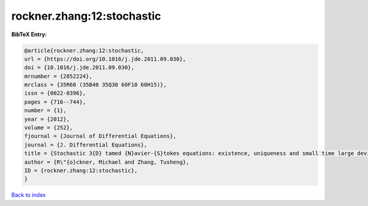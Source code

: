 rockner.zhang:12:stochastic
===========================

.. :cite:t:`rockner.zhang:12:stochastic`

.. bibliography:: ../../All.bib

**BibTeX Entry:**

.. code-block:: bibtex

   @article{rockner.zhang:12:stochastic,
   url = {https://doi.org/10.1016/j.jde.2011.09.030},
   doi = {10.1016/j.jde.2011.09.030},
   mrnumber = {2852224},
   mrclass = {35R60 (35B40 35Q30 60F10 60H15)},
   issn = {0022-0396},
   pages = {716--744},
   number = {1},
   year = {2012},
   volume = {252},
   fjournal = {Journal of Differential Equations},
   journal = {J. Differential Equations},
   title = {Stochastic 3{D} tamed {N}avier-{S}tokes equations: existence, uniqueness and small time large deviation principles},
   author = {R\"{o}ckner, Michael and Zhang, Tusheng},
   ID = {rockner.zhang:12:stochastic},
   }

`Back to index <../index>`_
